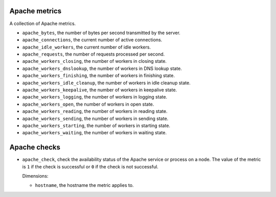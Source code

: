 Apache metrics
^^^^^^^^^^^^^^
A collection of Apache metrics.

.. note: Those metrics are not collected by StackLight 1.0 in MCP 0.5.

.. _apache_metrics:

* ``apache_bytes``, the number of bytes per second transmitted by the server.
* ``apache_connections``, the current number of active connections.
* ``apache_idle_workers``, the current number of idle workers.
* ``apache_requests``, the number of requests processed per second.
* ``apache_workers_closing``, the number of workers in closing state.
* ``apache_workers_dnslookup``, the number of workers in DNS lookup state.
* ``apache_workers_finishing``, the number of workers in finishing state.
* ``apache_workers_idle_cleanup``, the number of workers in idle cleanup state.
* ``apache_workers_keepalive``, the number of workers in keepalive state.
* ``apache_workers_logging``, the number of workers in logging state.
* ``apache_workers_open``, the number of workers in open state.
* ``apache_workers_reading``, the number of workers in reading state.
* ``apache_workers_sending``, the number of workers in sending state.
* ``apache_workers_starting``, the number of workers in starting state.
* ``apache_workers_waiting``, the number of workers in waiting state.

Apache checks
^^^^^^^^^^^^^
.. _apache_checks:

* ``apache_check``, check the availability status of the Apache service or process
  on a node. The value of the metric is ``1`` if the check is successful or ``0`` if the
  check is not successful.
  
  Dimensions:

  - ``hostname``, the hostname the metric applies to.